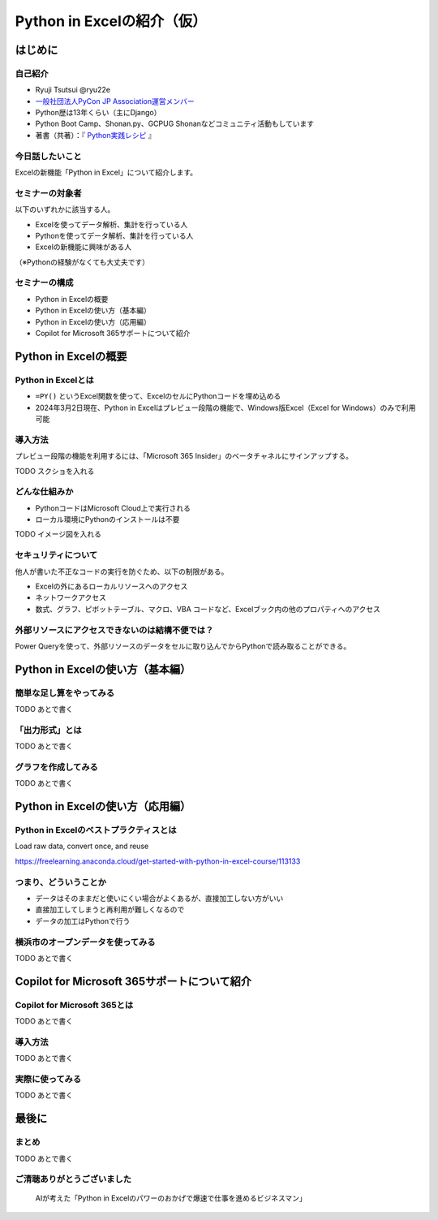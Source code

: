 ###########################
Python in Excelの紹介（仮）
###########################
.. raw:: html

   <a rel="license" href="http://creativecommons.org/licenses/by/4.0/"><img alt="Creative Commons License" style="border-width:0" src="https://i.creativecommons.org/l/by/4.0/88x31.png" /></a><br /><small>This work is licensed under a <a rel="license" href="http://creativecommons.org/licenses/by/4.0/">Creative Commons Attribution 4.0 International License</a>.</small>

はじめに
========

自己紹介
--------

* Ryuji Tsutsui @ryu22e
* `一般社団法人PyCon JP Association運営メンバー <https://www.pycon.jp/committee/members.html#ryuji-tsutsui>`_
* Python歴は13年くらい（主にDjango）
* Python Boot Camp、Shonan.py、GCPUG Shonanなどコミュニティ活動もしています
* 著書（共著）：『 `Python実践レシピ <https://gihyo.jp/book/2022/978-4-297-12576-9>`_ 』

今日話したいこと
----------------

Excelの新機能「Python in Excel」について紹介します。

セミナーの対象者
----------------

以下のいずれかに該当する人。

* Excelを使ってデータ解析、集計を行っている人
* Pythonを使ってデータ解析、集計を行っている人
* Excelの新機能に興味がある人

（※Pythonの経験がなくても大丈夫です）

セミナーの構成
--------------

* Python in Excelの概要
* Python in Excelの使い方（基本編）
* Python in Excelの使い方（応用編）
* Copilot for Microsoft 365サポートについて紹介

Python in Excelの概要
=====================

Python in Excelとは
-------------------

* ``=PY()`` というExcel関数を使って、ExcelのセルにPythonコードを埋め込める
* 2024年3月2日現在、Python in Excelはプレビュー段階の機能で、Windows版Excel（Excel for Windows）のみで利用可能

導入方法
--------

プレビュー段階の機能を利用するには、「Microsoft 365 Insider」のベータチャネルにサインアップする。

TODO スクショを入れる

どんな仕組みか
--------------

* PythonコードはMicrosoft Cloud上で実行される
* ローカル環境にPythonのインストールは不要

TODO イメージ図を入れる

セキュリティについて
--------------------

他人が書いた不正なコードの実行を防ぐため、以下の制限がある。

* Excelの外にあるローカルリソースへのアクセス
* ネットワークアクセス
* 数式、グラフ、ピボットテーブル、マクロ、VBA コードなど、Excelブック内の他のプロパティへのアクセス

外部リソースにアクセスできないのは結構不便では？
------------------------------------------------

Power Queryを使って、外部リソースのデータをセルに取り込んでからPythonで読み取ることができる。

Python in Excelの使い方（基本編）
=================================

簡単な足し算をやってみる
------------------------

TODO あとで書く

「出力形式」とは
----------------

TODO あとで書く

グラフを作成してみる
--------------------

TODO あとで書く

Python in Excelの使い方（応用編）
=================================

Python in Excelのベストプラクティスとは
---------------------------------------

Load raw data, convert once, and reuse

https://freelearning.anaconda.cloud/get-started-with-python-in-excel-course/113133

つまり、どういうことか
----------------------

* データはそのままだと使いにくい場合がよくあるが、直接加工しない方がいい
* 直接加工してしまうと再利用が難しくなるので
* データの加工はPythonで行う

横浜市のオープンデータを使ってみる
----------------------------------

TODO あとで書く

Copilot for Microsoft 365サポートについて紹介
=============================================

Copilot for Microsoft 365とは
-----------------------------

TODO あとで書く

導入方法
--------

TODO あとで書く

実際に使ってみる
----------------

TODO あとで書く

最後に
======

まとめ
------

TODO あとで書く

ご清聴ありがとうございました
----------------------------

.. figure:: thank-you-for-your-attention.*
   :alt: AIが考えた「Python in Excelのパワーのおかげで爆速で仕事を進めるビジネスマン」

   AIが考えた「Python in Excelのパワーのおかげで爆速で仕事を進めるビジネスマン」
